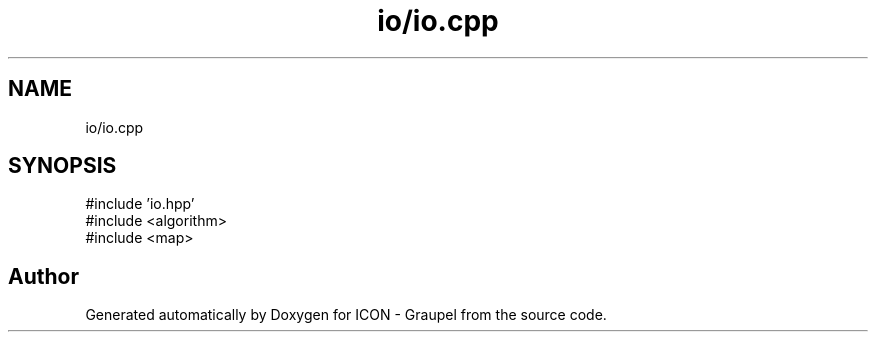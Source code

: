 .TH "io/io.cpp" 3 "Version NTU_v1.0" "ICON - Graupel" \" -*- nroff -*-
.ad l
.nh
.SH NAME
io/io.cpp
.SH SYNOPSIS
.br
.PP
\fR#include 'io\&.hpp'\fP
.br
\fR#include <algorithm>\fP
.br
\fR#include <map>\fP
.br

.SH "Author"
.PP 
Generated automatically by Doxygen for ICON - Graupel from the source code\&.
